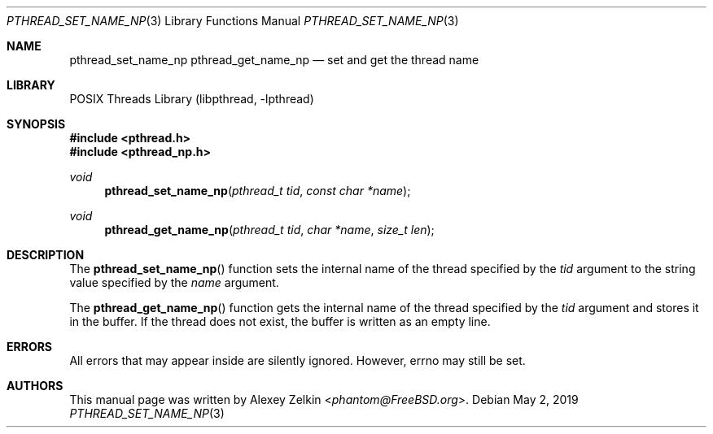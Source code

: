 .\" Copyright (c) 2003 Alexey Zelkin <phantom@FreeBSD.org>
.\" All rights reserved.
.\"
.\" Redistribution and use in source and binary forms, with or without
.\" modification, are permitted provided that the following conditions
.\" are met:
.\" 1. Redistributions of source code must retain the above copyright
.\"    notice, this list of conditions and the following disclaimer.
.\" 2. Redistributions in binary form must reproduce the above copyright
.\"    notice, this list of conditions and the following disclaimer in the
.\"    documentation and/or other materials provided with the distribution.
.\"
.\" THIS SOFTWARE IS PROVIDED BY THE AUTHOR AND CONTRIBUTORS ``AS IS'' AND
.\" ANY EXPRESS OR IMPLIED WARRANTIES, INCLUDING, BUT NOT LIMITED TO, THE
.\" IMPLIED WARRANTIES OF MERCHANTABILITY AND FITNESS FOR A PARTICULAR PURPOSE
.\" ARE DISCLAIMED.  IN NO EVENT SHALL THE AUTHOR OR CONTRIBUTORS BE LIABLE
.\" FOR ANY DIRECT, INDIRECT, INCIDENTAL, SPECIAL, EXEMPLARY, OR CONSEQUENTIAL
.\" DAMAGES (INCLUDING, BUT NOT LIMITED TO, PROCUREMENT OF SUBSTITUTE GOODS
.\" OR SERVICES; LOSS OF USE, DATA, OR PROFITS; OR BUSINESS INTERRUPTION)
.\" HOWEVER CAUSED AND ON ANY THEORY OF LIABILITY, WHETHER IN CONTRACT, STRICT
.\" LIABILITY, OR TORT (INCLUDING NEGLIGENCE OR OTHERWISE) ARISING IN ANY WAY
.\" OUT OF THE USE OF THIS SOFTWARE, EVEN IF ADVISED OF THE POSSIBILITY OF
.\" SUCH DAMAGE.
.\"
.\" $FreeBSD: src/share/man/man3/pthread_set_name_np.3,v 1.6 2007/10/22 10:08:01 ru Exp $
.\"
.Dd May 2, 2019
.Dt PTHREAD_SET_NAME_NP 3
.Os
.Sh NAME
.Nm pthread_set_name_np
.Nm pthread_get_name_np
.Nd set and get the thread name
.Sh LIBRARY
.Lb libpthread
.Sh SYNOPSIS
.In pthread.h
.In pthread_np.h
.Ft void
.Fn pthread_set_name_np "pthread_t tid" "const char *name"
.Ft void
.Fn pthread_get_name_np "pthread_t tid" "char *name" "size_t len"
.Sh DESCRIPTION
The
.Fn pthread_set_name_np
function sets the internal name of the thread specified by the
.Fa tid
argument to the string value specified by the
.Fa name
argument.
.Pp
The
.Fn pthread_get_name_np
function gets the internal name of the thread specified by the
.Fa tid
argument and stores it in the buffer.
If the thread does not exist, the buffer is written as an empty line.
.Sh ERRORS
All errors that may appear inside are silently ignored.
However, errno may still be set.
.Sh AUTHORS
This manual page was written by
.An Alexey Zelkin Aq Mt phantom@FreeBSD.org .
